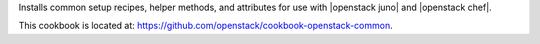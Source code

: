 .. The contents of this file are included in multiple topics.
.. This file should not be changed in a way that hinders its ability to appear in multiple documentation sets.

Installs common setup recipes, helper methods, and attributes for use with |openstack juno| and |openstack chef|.

This cookbook is located at: https://github.com/openstack/cookbook-openstack-common.
